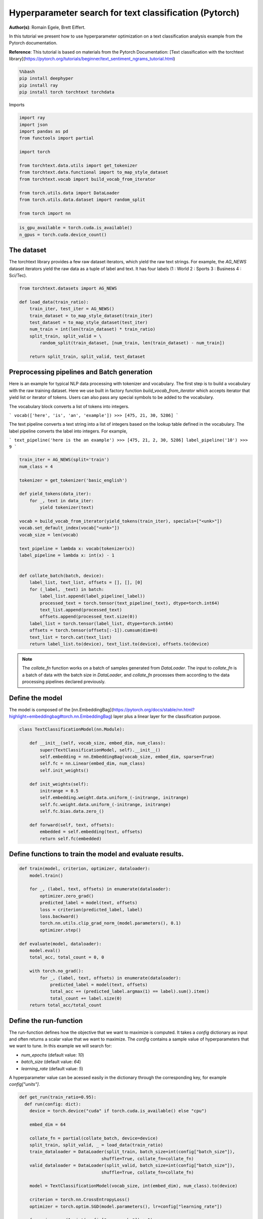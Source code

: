 
.. DO NOT EDIT.
.. THIS FILE WAS AUTOMATICALLY GENERATED BY SPHINX-GALLERY.
.. TO MAKE CHANGES, EDIT THE SOURCE PYTHON FILE:
.. "examples/examples_hpo/plot_hpo_text_classification.py"
.. LINE NUMBERS ARE GIVEN BELOW.

.. only:: html

    .. note::
        :class: sphx-glr-download-link-note

        :ref:`Go to the end <sphx_glr_download_examples_examples_hpo_plot_hpo_text_classification.py>`
        to download the full example code.

.. rst-class:: sphx-glr-example-title

.. _sphx_glr_examples_examples_hpo_plot_hpo_text_classification.py:


Hyperparameter search for text classification (Pytorch)
=======================================================

**Author(s)**: Romain Egele, Brett Eiffert.

 
In this tutorial we present how to use hyperparameter optimization on a text classification analysis example from the Pytorch documentation.
 
**Reference**:
This tutorial is based on materials from the Pytorch Documentation: [Text classification with the torchtext library](https://pytorch.org/tutorials/beginner/text_sentiment_ngrams_tutorial.html)

.. GENERATED FROM PYTHON SOURCE LINES 15-21

.. code-block:: bash

    %%bash
    pip install deephyper
    pip install ray
    pip install torch torchtext torchdata

.. GENERATED FROM PYTHON SOURCE LINES 24-25

Imports

.. GENERATED FROM PYTHON SOURCE LINES 27-43

.. code-block:: Python

    import ray
    import json
    import pandas as pd
    from functools import partial

    import torch

    from torchtext.data.utils import get_tokenizer
    from torchtext.data.functional import to_map_style_dataset
    from torchtext.vocab import build_vocab_from_iterator

    from torch.utils.data import DataLoader
    from torch.utils.data.dataset import random_split

    from torch import nn





.. rst-class:: sphx-glr-script-out

 .. code-block:: none


    A module that was compiled using NumPy 1.x cannot be run in
    NumPy 2.2.3 as it may crash. To support both 1.x and 2.x
    versions of NumPy, modules must be compiled with NumPy 2.0.
    Some module may need to rebuild instead e.g. with 'pybind11>=2.12'.

    If you are a user of the module, the easiest solution will be to
    downgrade to 'numpy<2' or try to upgrade the affected module.
    We expect that some modules will need time to support NumPy 2.

    Traceback (most recent call last):  File "/Users/35e/mamba/envs/deephyper_dev/bin/sphinx-build", line 8, in <module>
        sys.exit(main())
      File "/Users/35e/mamba/envs/deephyper_dev/lib/python3.11/site-packages/sphinx/cmd/build.py", line 491, in main
        return make_mode.run_make_mode(argv[1:])
      File "/Users/35e/mamba/envs/deephyper_dev/lib/python3.11/site-packages/sphinx/cmd/make_mode.py", line 223, in run_make_mode
        return make.run_generic_build(builder_name)
      File "/Users/35e/mamba/envs/deephyper_dev/lib/python3.11/site-packages/sphinx/cmd/make_mode.py", line 206, in run_generic_build
        return build_main(args + self.opts)
      File "/Users/35e/mamba/envs/deephyper_dev/lib/python3.11/site-packages/sphinx/cmd/build.py", line 414, in build_main
        app = Sphinx(
      File "/Users/35e/mamba/envs/deephyper_dev/lib/python3.11/site-packages/sphinx/application.py", line 332, in __init__
        self._init_builder()
      File "/Users/35e/mamba/envs/deephyper_dev/lib/python3.11/site-packages/sphinx/application.py", line 414, in _init_builder
        self.events.emit('builder-inited')
      File "/Users/35e/mamba/envs/deephyper_dev/lib/python3.11/site-packages/sphinx/events.py", line 404, in emit
        results.append(listener.handler(self.app, *args))
      File "/Users/35e/mamba/envs/deephyper_dev/lib/python3.11/site-packages/sphinx_gallery/gen_gallery.py", line 806, in generate_gallery_rst
        ) = generate_dir_rst(src_dir, target_dir, gallery_conf, seen_backrefs)
      File "/Users/35e/mamba/envs/deephyper_dev/lib/python3.11/site-packages/sphinx_gallery/gen_rst.py", line 606, in generate_dir_rst
        results = parallel(
      File "/Users/35e/mamba/envs/deephyper_dev/lib/python3.11/site-packages/sphinx_gallery/gen_rst.py", line 607, in <genexpr>
        p_fun(fname, target_dir, src_dir, gallery_conf) for fname in iterator
      File "/Users/35e/mamba/envs/deephyper_dev/lib/python3.11/site-packages/sphinx_gallery/gen_rst.py", line 1374, in generate_file_rst
        output_blocks, time_elapsed = execute_script(
      File "/Users/35e/mamba/envs/deephyper_dev/lib/python3.11/site-packages/sphinx_gallery/gen_rst.py", line 1192, in execute_script
        execute_code_block(
      File "/Users/35e/mamba/envs/deephyper_dev/lib/python3.11/site-packages/sphinx_gallery/gen_rst.py", line 1048, in execute_code_block
        is_last_expr, mem_max = _exec_and_get_memory(
      File "/Users/35e/mamba/envs/deephyper_dev/lib/python3.11/site-packages/sphinx_gallery/gen_rst.py", line 876, in _exec_and_get_memory
        mem_max, _ = call_memory(
      File "/Users/35e/mamba/envs/deephyper_dev/lib/python3.11/site-packages/sphinx_gallery/gen_rst.py", line 1725, in _sg_call_memory_noop
        return 0.0, func()
      File "/Users/35e/mamba/envs/deephyper_dev/lib/python3.11/site-packages/sphinx_gallery/gen_rst.py", line 794, in __call__
        exec(self.code, self.fake_main.__dict__)
      File "/Users/35e/Projects/DeepHyper/deephyper/examples/examples_hpo/plot_hpo_text_classification.py", line 32, in <module>
        import torch
      File "/Users/35e/mamba/envs/deephyper_dev/lib/python3.11/site-packages/torch/__init__.py", line 1477, in <module>
        from .functional import *  # noqa: F403
      File "/Users/35e/mamba/envs/deephyper_dev/lib/python3.11/site-packages/torch/functional.py", line 9, in <module>
        import torch.nn.functional as F
      File "/Users/35e/mamba/envs/deephyper_dev/lib/python3.11/site-packages/torch/nn/__init__.py", line 1, in <module>
        from .modules import *  # noqa: F403
      File "/Users/35e/mamba/envs/deephyper_dev/lib/python3.11/site-packages/torch/nn/modules/__init__.py", line 35, in <module>
        from .transformer import TransformerEncoder, TransformerDecoder, \
      File "/Users/35e/mamba/envs/deephyper_dev/lib/python3.11/site-packages/torch/nn/modules/transformer.py", line 20, in <module>
        device: torch.device = torch.device(torch._C._get_default_device()),  # torch.device('cpu'),
    /Users/35e/mamba/envs/deephyper_dev/lib/python3.11/site-packages/torch/nn/modules/transformer.py:20: UserWarning: Failed to initialize NumPy: _ARRAY_API not found (Triggered internally at /Users/runner/work/pytorch/pytorch/pytorch/torch/csrc/utils/tensor_numpy.cpp:84.)
      device: torch.device = torch.device(torch._C._get_default_device()),  # torch.device('cpu'),




.. GENERATED FROM PYTHON SOURCE LINES 44-45

.. note::The following can be used to detect if <b>CUDA</b> devices are available on the current host. Therefore, this notebook will automatically adapt the parallel execution based on the ressources available locally. However, it will not be the case if many compute nodes are requested.

.. GENERATED FROM PYTHON SOURCE LINES 47-50

.. code-block:: Python

    is_gpu_available = torch.cuda.is_available()
    n_gpus = torch.cuda.device_count()








.. GENERATED FROM PYTHON SOURCE LINES 51-56

The dataset
~~~~~~~~~~~ 

The torchtext library provides a few raw dataset iterators, which yield the raw text strings. For example, the `AG_NEWS` dataset iterators yield the raw data as a tuple of label and text. It has four labels (1 : World 2 : Sports 3 : Business 4 : Sci/Tec).


.. GENERATED FROM PYTHON SOURCE LINES 58-70

.. code-block:: Python

    from torchtext.datasets import AG_NEWS

    def load_data(train_ratio):
        train_iter, test_iter = AG_NEWS()
        train_dataset = to_map_style_dataset(train_iter)
        test_dataset = to_map_style_dataset(test_iter)
        num_train = int(len(train_dataset) * train_ratio)
        split_train, split_valid = \
            random_split(train_dataset, [num_train, len(train_dataset) - num_train])

        return split_train, split_valid, test_dataset








.. GENERATED FROM PYTHON SOURCE LINES 71-93

Preprocessing pipelines and Batch generation
~~~~~~~~~~~~~~~~~~~~~~~~~~~~~~~~~~~~~~~~~~~~ 

Here is an example for typical NLP data processing with tokenizer and vocabulary. The first step is to build a vocabulary with the raw training dataset. Here we use built in
factory function `build_vocab_from_iterator` which accepts iterator that yield list or iterator of tokens. Users can also pass any special symbols to be added to the
vocabulary.

The vocabulary block converts a list of tokens into integers.

```
vocab(['here', 'is', 'an', 'example'])
>>> [475, 21, 30, 5286]
```

The text pipeline converts a text string into a list of integers based on the lookup table defined in the vocabulary. The label pipeline converts the label into integers. For example,

```
text_pipeline('here is the an example')
>>> [475, 21, 2, 30, 5286]
label_pipeline('10')
>>> 9
```

.. GENERATED FROM PYTHON SOURCE LINES 95-124

.. code-block:: Python

    train_iter = AG_NEWS(split='train')
    num_class = 4

    tokenizer = get_tokenizer('basic_english')

    def yield_tokens(data_iter):
        for _, text in data_iter:
            yield tokenizer(text)

    vocab = build_vocab_from_iterator(yield_tokens(train_iter), specials=["<unk>"])
    vocab.set_default_index(vocab["<unk>"])
    vocab_size = len(vocab)

    text_pipeline = lambda x: vocab(tokenizer(x))
    label_pipeline = lambda x: int(x) - 1


    def collate_batch(batch, device):
        label_list, text_list, offsets = [], [], [0]
        for (_label, _text) in batch:
            label_list.append(label_pipeline(_label))
            processed_text = torch.tensor(text_pipeline(_text), dtype=torch.int64)
            text_list.append(processed_text)
            offsets.append(processed_text.size(0))
        label_list = torch.tensor(label_list, dtype=torch.int64)
        offsets = torch.tensor(offsets[:-1]).cumsum(dim=0)
        text_list = torch.cat(text_list)
        return label_list.to(device), text_list.to(device), offsets.to(device)








.. GENERATED FROM PYTHON SOURCE LINES 125-127

.. note:: The `collate_fn` function works on a batch of samples generated from `DataLoader`. The input to `collate_fn` is a batch of data with the batch size in `DataLoader`, and `collate_fn` processes them according to the data processing pipelines declared previously.


.. GENERATED FROM PYTHON SOURCE LINES 129-133

Define the model
~~~~~~~~~~~~~~~~

The model is composed of the [nn.EmbeddingBag](https://pytorch.org/docs/stable/nn.html?highlight=embeddingbag#torch.nn.EmbeddingBag) layer plus a linear layer for the classification purpose.

.. GENERATED FROM PYTHON SOURCE LINES 135-153

.. code-block:: Python

    class TextClassificationModel(nn.Module):

        def __init__(self, vocab_size, embed_dim, num_class):
            super(TextClassificationModel, self).__init__()
            self.embedding = nn.EmbeddingBag(vocab_size, embed_dim, sparse=True)
            self.fc = nn.Linear(embed_dim, num_class)
            self.init_weights()

        def init_weights(self):
            initrange = 0.5
            self.embedding.weight.data.uniform_(-initrange, initrange)
            self.fc.weight.data.uniform_(-initrange, initrange)
            self.fc.bias.data.zero_()

        def forward(self, text, offsets):
            embedded = self.embedding(text, offsets)
            return self.fc(embedded)








.. GENERATED FROM PYTHON SOURCE LINES 154-156

Define functions to train the model and evaluate results.
~~~~~~~~~~~~~~~~~~~~~~~~~~~~~~~~~~~~~~~~~~~~~~~~~~~~~~~~~

.. GENERATED FROM PYTHON SOURCE LINES 158-180

.. code-block:: Python

    def train(model, criterion, optimizer, dataloader):
        model.train()

        for _, (label, text, offsets) in enumerate(dataloader):
            optimizer.zero_grad()
            predicted_label = model(text, offsets)
            loss = criterion(predicted_label, label)
            loss.backward()
            torch.nn.utils.clip_grad_norm_(model.parameters(), 0.1)
            optimizer.step()

    def evaluate(model, dataloader):
        model.eval()
        total_acc, total_count = 0, 0

        with torch.no_grad():
            for _, (label, text, offsets) in enumerate(dataloader):
                predicted_label = model(text, offsets)
                total_acc += (predicted_label.argmax(1) == label).sum().item()
                total_count += label.size(0)
        return total_acc/total_count








.. GENERATED FROM PYTHON SOURCE LINES 181-191

Define the run-function
~~~~~~~~~~~~~~~~~~~~~~~ 

The run-function defines how the objective that we want to maximize is computed. It takes a `config` dictionary as input and often returns a scalar value that we want to maximize. The `config` contains a sample value of hyperparameters that we want to tune. In this example we will search for:

* `num_epochs` (default value: `10`)
* `batch_size` (default value: `64`)
* `learning_rate` (default value: `5`)

A hyperparameter value can be acessed easily in the dictionary through the corresponding key, for example `config["units"]`.

.. GENERATED FROM PYTHON SOURCE LINES 193-218

.. code-block:: Python

    def get_run(train_ratio=0.95):
      def run(config: dict):
        device = torch.device("cuda" if torch.cuda.is_available() else "cpu")

        embed_dim = 64
    
        collate_fn = partial(collate_batch, device=device)
        split_train, split_valid, _ = load_data(train_ratio)
        train_dataloader = DataLoader(split_train, batch_size=int(config["batch_size"]),
                                    shuffle=True, collate_fn=collate_fn)
        valid_dataloader = DataLoader(split_valid, batch_size=int(config["batch_size"]),
                                    shuffle=True, collate_fn=collate_fn)

        model = TextClassificationModel(vocab_size, int(embed_dim), num_class).to(device)
      
        criterion = torch.nn.CrossEntropyLoss()
        optimizer = torch.optim.SGD(model.parameters(), lr=config["learning_rate"])

        for _ in range(1, int(config["num_epochs"]) + 1):
            train(model, criterion, optimizer, train_dataloader)
    
        accu_test = evaluate(model, valid_dataloader)
        return accu_test
      return run








.. GENERATED FROM PYTHON SOURCE LINES 219-220

We create two versions of `run`, one quicker to evaluate for the seacrh, with a small training dataset, and another one, for performance evaluation, which uses a normal training/validation ratio.

.. GENERATED FROM PYTHON SOURCE LINES 222-225

.. code-block:: Python

    quick_run = get_run(train_ratio=0.3)
    perf_run = get_run(train_ratio=0.95)








.. GENERATED FROM PYTHON SOURCE LINES 226-229

.. note:: The objective maximised by DeepHyper is the scalar value returned by the `run`-function.

In this tutorial it corresponds to the validation accuracy of the model after training.

.. GENERATED FROM PYTHON SOURCE LINES 231-241

Define the Hyperparameter optimization problem
~~~~~~~~~~~~~~~~~~~~~~~~~~~~~~~~~~~~~~~~~~~~~~ 

Hyperparameter ranges are defined using the following syntax:

* Discrete integer ranges are generated from a tuple `(lower: int, upper: int)`
* Continuous prarameters are generated from a tuple `(lower: float, upper: float)`
* Categorical or nonordinal hyperparameter ranges can be given as a list of possible values `[val1, val2, ...]`

We provide the default configuration of hyperparameters as a starting point of the problem.

.. GENERATED FROM PYTHON SOURCE LINES 243-256

.. code-block:: Python

    from deephyper.hpo import HpProblem

    problem = HpProblem()

    # Discrete hyperparameter (sampled with uniform prior)
    problem.add_hyperparameter((5, 20), "num_epochs", default_value=10)

    # Discrete and Real hyperparameters (sampled with log-uniform)
    problem.add_hyperparameter((8, 512, "log-uniform"), "batch_size", default_value=64)
    problem.add_hyperparameter((0.1, 10, "log-uniform"), "learning_rate", default_value=5)

    problem





.. rst-class:: sphx-glr-script-out

 .. code-block:: none


    Configuration space object:
      Hyperparameters:
        batch_size, Type: UniformInteger, Range: [8, 512], Default: 64, on log-scale
        learning_rate, Type: UniformFloat, Range: [0.1, 10.0], Default: 5.0, on log-scale
        num_epochs, Type: UniformInteger, Range: [5, 20], Default: 10




.. GENERATED FROM PYTHON SOURCE LINES 257-261

Evaluate a default configuration
~~~~~~~~~~~~~~~~~~~~~~~~~~~~~~~~

We evaluate the performance of the default set of hyperparameters provided in the Pytorch tutorial.

.. GENERATED FROM PYTHON SOURCE LINES 263-265

We launch the Ray run-time and execute the `run` function
with the default configuration

.. GENERATED FROM PYTHON SOURCE LINES 265-280

.. code-block:: Python


    if is_gpu_available:
        if not(ray.is_initialized()):
            ray.init(num_cpus=n_gpus, num_gpus=n_gpus, log_to_driver=False)
    
        run_default = ray.remote(num_cpus=1, num_gpus=0)(perf_run)
        objective_default = ray.get(run_default.remote(problem.default_configuration))
    else:
        if not(ray.is_initialized()):
            ray.init(num_cpus=1, log_to_driver=False)
        run_default = perf_run
        objective_default = run_default(problem.default_configuration)

    print(f"Accuracy Default Configuration:  {objective_default:.3f}")



.. rst-class:: sphx-glr-script-out

.. code-block:: pytb

    Traceback (most recent call last):
      File "/Users/35e/Projects/DeepHyper/deephyper/examples/examples_hpo/plot_hpo_text_classification.py", line 276, in <module>
        objective_default = run_default(problem.default_configuration)
                            ^^^^^^^^^^^^^^^^^^^^^^^^^^^^^^^^^^^^^^^^^^
      File "/Users/35e/Projects/DeepHyper/deephyper/examples/examples_hpo/plot_hpo_text_classification.py", line 212, in run
        train(model, criterion, optimizer, train_dataloader)
      File "/Users/35e/Projects/DeepHyper/deephyper/examples/examples_hpo/plot_hpo_text_classification.py", line 166, in train
        torch.nn.utils.clip_grad_norm_(model.parameters(), 0.1)
      File "/Users/35e/mamba/envs/deephyper_dev/lib/python3.11/site-packages/torch/nn/utils/clip_grad.py", line 55, in clip_grad_norm_
        norms.extend(torch._foreach_norm(grads, norm_type))
                     ^^^^^^^^^^^^^^^^^^^^^^^^^^^^^^^^^^^^^
    NotImplementedError: Could not run 'aten::_foreach_norm.Scalar' with arguments from the 'SparseCPU' backend. This could be because the operator doesn't exist for this backend, or was omitted during the selective/custom build process (if using custom build). If you are a Facebook employee using PyTorch on mobile, please visit https://fburl.com/ptmfixes for possible resolutions. 'aten::_foreach_norm.Scalar' is only available for these backends: [CPU, MPS, Meta, BackendSelect, Python, FuncTorchDynamicLayerBackMode, Functionalize, Named, Conjugate, Negative, ZeroTensor, ADInplaceOrView, AutogradOther, AutogradCPU, AutogradCUDA, AutogradHIP, AutogradXLA, AutogradMPS, AutogradIPU, AutogradXPU, AutogradHPU, AutogradVE, AutogradLazy, AutogradMTIA, AutogradPrivateUse1, AutogradPrivateUse2, AutogradPrivateUse3, AutogradMeta, AutogradNestedTensor, Tracer, AutocastCPU, AutocastCUDA, FuncTorchBatched, BatchedNestedTensor, FuncTorchVmapMode, Batched, VmapMode, FuncTorchGradWrapper, PythonTLSSnapshot, FuncTorchDynamicLayerFrontMode, PreDispatch, PythonDispatcher].

    CPU: registered at /Users/runner/work/pytorch/pytorch/pytorch/build/aten/src/ATen/RegisterCPU.cpp:31357 [kernel]
    MPS: registered at /Users/runner/work/pytorch/pytorch/pytorch/aten/src/ATen/mps/MPSFallback.mm:75 [backend fallback]
    Meta: registered at /Users/runner/work/pytorch/pytorch/pytorch/aten/src/ATen/core/MetaFallbackKernel.cpp:23 [backend fallback]
    BackendSelect: fallthrough registered at /Users/runner/work/pytorch/pytorch/pytorch/aten/src/ATen/core/BackendSelectFallbackKernel.cpp:3 [backend fallback]
    Python: registered at /Users/runner/work/pytorch/pytorch/pytorch/aten/src/ATen/core/PythonFallbackKernel.cpp:154 [backend fallback]
    FuncTorchDynamicLayerBackMode: registered at /Users/runner/work/pytorch/pytorch/pytorch/aten/src/ATen/functorch/DynamicLayer.cpp:498 [backend fallback]
    Functionalize: registered at /Users/runner/work/pytorch/pytorch/pytorch/aten/src/ATen/FunctionalizeFallbackKernel.cpp:324 [backend fallback]
    Named: registered at /Users/runner/work/pytorch/pytorch/pytorch/aten/src/ATen/core/NamedRegistrations.cpp:7 [backend fallback]
    Conjugate: registered at /Users/runner/work/pytorch/pytorch/pytorch/aten/src/ATen/ConjugateFallback.cpp:17 [backend fallback]
    Negative: registered at /Users/runner/work/pytorch/pytorch/pytorch/aten/src/ATen/native/NegateFallback.cpp:19 [backend fallback]
    ZeroTensor: registered at /Users/runner/work/pytorch/pytorch/pytorch/aten/src/ATen/ZeroTensorFallback.cpp:86 [backend fallback]
    ADInplaceOrView: fallthrough registered at /Users/runner/work/pytorch/pytorch/pytorch/aten/src/ATen/core/VariableFallbackKernel.cpp:86 [backend fallback]
    AutogradOther: registered at /Users/runner/work/pytorch/pytorch/pytorch/torch/csrc/autograd/generated/VariableType_2.cpp:19039 [autograd kernel]
    AutogradCPU: registered at /Users/runner/work/pytorch/pytorch/pytorch/torch/csrc/autograd/generated/VariableType_2.cpp:19039 [autograd kernel]
    AutogradCUDA: registered at /Users/runner/work/pytorch/pytorch/pytorch/torch/csrc/autograd/generated/VariableType_2.cpp:19039 [autograd kernel]
    AutogradHIP: registered at /Users/runner/work/pytorch/pytorch/pytorch/torch/csrc/autograd/generated/VariableType_2.cpp:19039 [autograd kernel]
    AutogradXLA: registered at /Users/runner/work/pytorch/pytorch/pytorch/torch/csrc/autograd/generated/VariableType_2.cpp:19039 [autograd kernel]
    AutogradMPS: registered at /Users/runner/work/pytorch/pytorch/pytorch/torch/csrc/autograd/generated/VariableType_2.cpp:19039 [autograd kernel]
    AutogradIPU: registered at /Users/runner/work/pytorch/pytorch/pytorch/torch/csrc/autograd/generated/VariableType_2.cpp:19039 [autograd kernel]
    AutogradXPU: registered at /Users/runner/work/pytorch/pytorch/pytorch/torch/csrc/autograd/generated/VariableType_2.cpp:19039 [autograd kernel]
    AutogradHPU: registered at /Users/runner/work/pytorch/pytorch/pytorch/torch/csrc/autograd/generated/VariableType_2.cpp:19039 [autograd kernel]
    AutogradVE: registered at /Users/runner/work/pytorch/pytorch/pytorch/torch/csrc/autograd/generated/VariableType_2.cpp:19039 [autograd kernel]
    AutogradLazy: registered at /Users/runner/work/pytorch/pytorch/pytorch/torch/csrc/autograd/generated/VariableType_2.cpp:19039 [autograd kernel]
    AutogradMTIA: registered at /Users/runner/work/pytorch/pytorch/pytorch/torch/csrc/autograd/generated/VariableType_2.cpp:19039 [autograd kernel]
    AutogradPrivateUse1: registered at /Users/runner/work/pytorch/pytorch/pytorch/torch/csrc/autograd/generated/VariableType_2.cpp:19039 [autograd kernel]
    AutogradPrivateUse2: registered at /Users/runner/work/pytorch/pytorch/pytorch/torch/csrc/autograd/generated/VariableType_2.cpp:19039 [autograd kernel]
    AutogradPrivateUse3: registered at /Users/runner/work/pytorch/pytorch/pytorch/torch/csrc/autograd/generated/VariableType_2.cpp:19039 [autograd kernel]
    AutogradMeta: registered at /Users/runner/work/pytorch/pytorch/pytorch/torch/csrc/autograd/generated/VariableType_2.cpp:19039 [autograd kernel]
    AutogradNestedTensor: registered at /Users/runner/work/pytorch/pytorch/pytorch/torch/csrc/autograd/generated/VariableType_2.cpp:19039 [autograd kernel]
    Tracer: registered at /Users/runner/work/pytorch/pytorch/pytorch/torch/csrc/autograd/generated/TraceType_2.cpp:17346 [kernel]
    AutocastCPU: fallthrough registered at /Users/runner/work/pytorch/pytorch/pytorch/aten/src/ATen/autocast_mode.cpp:378 [backend fallback]
    AutocastCUDA: fallthrough registered at /Users/runner/work/pytorch/pytorch/pytorch/aten/src/ATen/autocast_mode.cpp:244 [backend fallback]
    FuncTorchBatched: registered at /Users/runner/work/pytorch/pytorch/pytorch/aten/src/ATen/functorch/LegacyBatchingRegistrations.cpp:720 [backend fallback]
    BatchedNestedTensor: registered at /Users/runner/work/pytorch/pytorch/pytorch/aten/src/ATen/functorch/LegacyBatchingRegistrations.cpp:746 [backend fallback]
    FuncTorchVmapMode: fallthrough registered at /Users/runner/work/pytorch/pytorch/pytorch/aten/src/ATen/functorch/VmapModeRegistrations.cpp:28 [backend fallback]
    Batched: registered at /Users/runner/work/pytorch/pytorch/pytorch/aten/src/ATen/LegacyBatchingRegistrations.cpp:1075 [backend fallback]
    VmapMode: fallthrough registered at /Users/runner/work/pytorch/pytorch/pytorch/aten/src/ATen/VmapModeRegistrations.cpp:33 [backend fallback]
    FuncTorchGradWrapper: registered at /Users/runner/work/pytorch/pytorch/pytorch/aten/src/ATen/functorch/TensorWrapper.cpp:203 [backend fallback]
    PythonTLSSnapshot: registered at /Users/runner/work/pytorch/pytorch/pytorch/aten/src/ATen/core/PythonFallbackKernel.cpp:162 [backend fallback]
    FuncTorchDynamicLayerFrontMode: registered at /Users/runner/work/pytorch/pytorch/pytorch/aten/src/ATen/functorch/DynamicLayer.cpp:494 [backend fallback]
    PreDispatch: registered at /Users/runner/work/pytorch/pytorch/pytorch/aten/src/ATen/core/PythonFallbackKernel.cpp:166 [backend fallback]
    PythonDispatcher: registered at /Users/runner/work/pytorch/pytorch/pytorch/aten/src/ATen/core/PythonFallbackKernel.cpp:158 [backend fallback]





.. GENERATED FROM PYTHON SOURCE LINES 281-305

Define the evaluator object
~~~~~~~~~~~~~~~~~~~~~~~~~~~ 

The `Evaluator` object allows to change the parallelization backend used by DeepHyper.  
It is a standalone object which schedules the execution of remote tasks. All evaluators needs a `run_function` to be instantiated.  
Then a keyword `method` defines the backend (e.g., `"ray"`) and the `method_kwargs` corresponds to keyword arguments of this chosen `method`.

```python
evaluator = Evaluator.create(run_function, method, method_kwargs)
```

Once created the `evaluator.num_workers` gives access to the number of available parallel workers.

Finally, to submit and collect tasks to the evaluator one just needs to use the following interface:

```python
configs = [...]
evaluator.submit(configs)
...
tasks_done = evaluator.get("BATCH", size=1) # For asynchronous
tasks_done = evaluator.get("ALL") # For batch synchronous
```

.. warning:: Each `Evaluator` saves its own state, therefore it is crucial to create a new evaluator when launching a fresh search.

.. GENERATED FROM PYTHON SOURCE LINES 307-337

.. code-block:: Python

    from deephyper.evaluator import Evaluator
    from deephyper.evaluator.callback import TqdmCallback

    def get_evaluator(run_function):
        # Default arguments for Ray: 1 worker and 1 worker per evaluation
        method_kwargs = {
            "num_cpus": 1, 
            "num_cpus_per_task": 1,
            "callbacks": [TqdmCallback()]
        }

        # If GPU devices are detected then it will create 'n_gpus' workers
        # and use 1 worker for each evaluation
        if is_gpu_available:
            method_kwargs["num_cpus"] = n_gpus
            method_kwargs["num_gpus"] = n_gpus
            method_kwargs["num_cpus_per_task"] = 1
            method_kwargs["num_gpus_per_task"] = 1

        evaluator = Evaluator.create(
            run_function, 
            method="ray", 
            method_kwargs=method_kwargs
        )
        print(f"Created new evaluator with {evaluator.num_workers} worker{'s' if evaluator.num_workers > 1 else ''} and config: {method_kwargs}", )
    
        return evaluator

    evaluator_1 = get_evaluator(quick_run)


.. GENERATED FROM PYTHON SOURCE LINES 338-342

Define and run the Centralized Bayesian Optimization search (CBO)
~~~~~~~~~~~~~~~~~~~~~~~~~~~~~~~~~~~~~~~~~~~~~~~~~~~~~~~~~~~~~~~~~ 

We create the CBO using the `problem` and `evaluator` defined above.

.. GENERATED FROM PYTHON SOURCE LINES 344-346

.. code-block:: Python

    from deephyper.hpo import CBO


.. GENERATED FROM PYTHON SOURCE LINES 347-348

Instanciate the search with the problem and a specific evaluator

.. GENERATED FROM PYTHON SOURCE LINES 348-350

.. code-block:: Python

    search = CBO(problem, evaluator_1)


.. GENERATED FROM PYTHON SOURCE LINES 351-356

.. note:: All DeepHyper's search algorithm have two stopping criteria:
          *
          *`max_evals (int)`</code>: Defines the maximum number of evaluations that we want to perform. Default to <code>-1</code> for an infinite number.</li>
          * <code>`timeout (int)`</code>: Defines a time budget (in seconds) before stopping the search. Default to <code>None</code> for an infinite time budget.</li>


.. GENERATED FROM PYTHON SOURCE LINES 358-360

.. code-block:: Python

    results = search.search(max_evals=30)


.. GENERATED FROM PYTHON SOURCE LINES 361-367

The returned `results` is a Pandas Dataframe where columns are hyperparameters and information stored by the evaluator:

* `job_id` is a unique identifier corresponding to the order of creation of tasks
* `objective` is the value returned by the run-function
* `timestamp_submit` is the time (in seconds) when the hyperparameter configuration was submitted by the `Evaluator` relative to the creation of the evaluator.
* `timestamp_gather` is the time (in seconds) when the hyperparameter configuration was collected by the `Evaluator` relative to the creation of the evaluator.

.. GENERATED FROM PYTHON SOURCE LINES 369-371

.. code-block:: Python

    results


.. GENERATED FROM PYTHON SOURCE LINES 372-375

## Evaluate the best configuration

Now that the search is over, let us print the best configuration found during this run and evaluate it on the full training dataset.

.. GENERATED FROM PYTHON SOURCE LINES 377-387

.. code-block:: Python

    i_max = results.objective.argmax()
    best_config = results.iloc[i_max][:-3].to_dict()
    best_config = {k[2:]: v for k, v in best_config.items() if k.startswith("p:")}

    print(f"The default configuration has an accuracy of {objective_default:.3f}. \n" 
          f"The best configuration found by DeepHyper has an accuracy {results['objective'].iloc[i_max]:.3f}, \n" 
          f"finished after {results['timestamp_gather'].iloc[i_max]:.2f} secondes of search.\n")

    print(json.dumps(best_config, indent=4))


.. GENERATED FROM PYTHON SOURCE LINES 388-392

.. code-block:: Python

    objective_best = perf_run(best_config)
    print(f"Accuracy Best Configuration:  {objective_best:.3f}")




.. rst-class:: sphx-glr-timing

   **Total running time of the script:** (0 minutes 15.217 seconds)


.. _sphx_glr_download_examples_examples_hpo_plot_hpo_text_classification.py:

.. only:: html

  .. container:: sphx-glr-footer sphx-glr-footer-example

    .. container:: sphx-glr-download sphx-glr-download-jupyter

      :download:`Download Jupyter notebook: plot_hpo_text_classification.ipynb <plot_hpo_text_classification.ipynb>`

    .. container:: sphx-glr-download sphx-glr-download-python

      :download:`Download Python source code: plot_hpo_text_classification.py <plot_hpo_text_classification.py>`

    .. container:: sphx-glr-download sphx-glr-download-zip

      :download:`Download zipped: plot_hpo_text_classification.zip <plot_hpo_text_classification.zip>`


.. only:: html

 .. rst-class:: sphx-glr-signature

    `Gallery generated by Sphinx-Gallery <https://sphinx-gallery.github.io>`_
